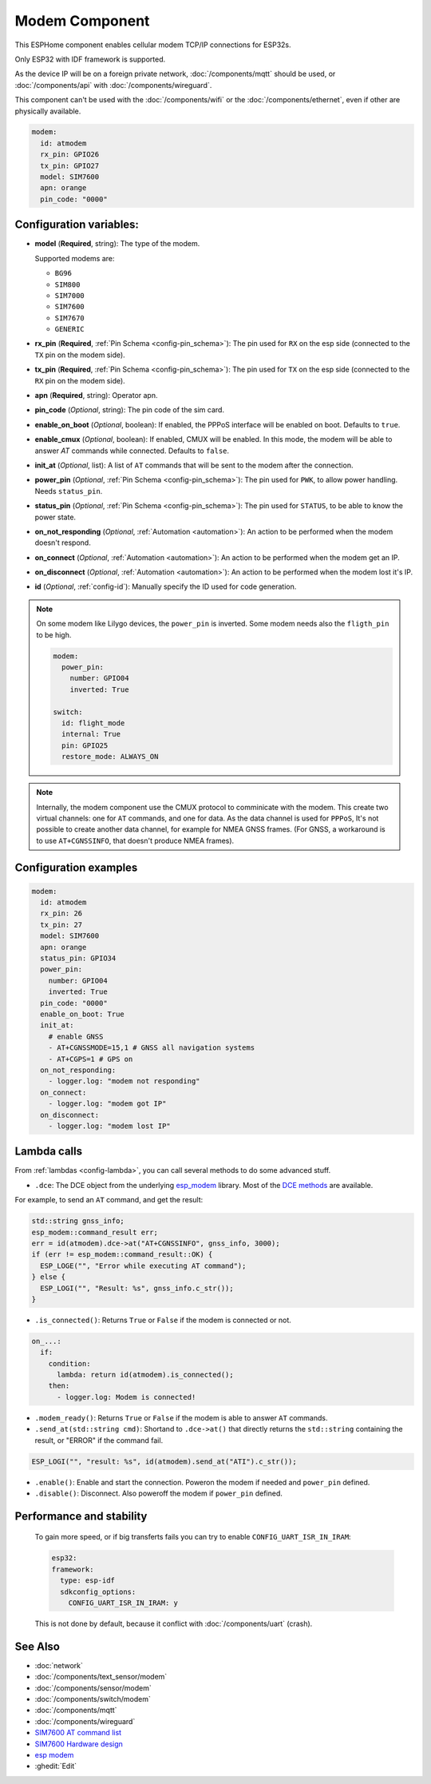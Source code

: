 Modem Component
===============

.. seo::
    :description: Instructions for setting up the Ethernet configuration for your ESP32 node in ESPHome.
    :image: ethernet.svg
    :keywords: Network, Modem

This ESPHome component enables cellular modem TCP/IP connections for ESP32s.

Only ESP32 with IDF framework is supported.

As the device IP will be on a foreign private network, :doc:`/components/mqtt` should be used, or :doc:`/components/api` with :doc:`/components/wireguard`. 

This component can't be used with the :doc:`/components/wifi` or the :doc:`/components/ethernet`, even if other are physically available.

.. code-block:: yaml

    modem:
      id: atmodem
      rx_pin: GPIO26
      tx_pin: GPIO27
      model: SIM7600  
      apn: orange
      pin_code: "0000"


Configuration variables:
------------------------

- **model** (**Required**, string): The type of the modem.

  Supported modems are:

  - ``BG96``
  - ``SIM800``
  - ``SIM7000``
  - ``SIM7600``
  - ``SIM7670``
  - ``GENERIC``

- **rx_pin** (**Required**, :ref:`Pin Schema <config-pin_schema>`): The pin used for ``RX`` on the esp side (connected to the ``TX`` pin on the modem side).
- **tx_pin** (**Required**, :ref:`Pin Schema <config-pin_schema>`): The pin used for ``TX`` on the esp side (connected to the ``RX`` pin on the modem side).
- **apn** (**Required**, string): Operator apn.
- **pin_code** (*Optional*, string): The pin code of the sim card.
- **enable_on_boot** (*Optional*, boolean): If enabled, the PPPoS interface will be enabled on boot. Defaults to ``true``.
- **enable_cmux** (*Optional*, boolean): If enabled, CMUX will be enabled. In this mode, the modem will be able to answer `AT` commands while connected. Defaults to ``false``.
- **init_at** (*Optional*, list): A list of ``AT`` commands that will be sent to the modem after the connection.
- **power_pin** (*Optional*, :ref:`Pin Schema <config-pin_schema>`): The pin used for ``PWK``, to allow power handling. Needs ``status_pin``.
- **status_pin** (*Optional*, :ref:`Pin Schema <config-pin_schema>`): The pin used for ``STATUS``, to be able to know the power state.
- **on_not_responding** (*Optional*, :ref:`Automation <automation>`): An action to be performed when the modem doesn't respond.
- **on_connect** (*Optional*, :ref:`Automation <automation>`): An action to be performed when the modem get an IP.
- **on_disconnect** (*Optional*, :ref:`Automation <automation>`): An action to be performed when the modem lost it's IP.
- **id** (*Optional*, :ref:`config-id`): Manually specify the ID used for code generation.


.. note::

    On some modem like Lilygo devices, the ``power_pin`` is inverted. Some modem needs also the ``fligth_pin`` to be high.

    .. code-block:: yaml

        modem:
          power_pin: 
            number: GPIO04
            inverted: True

        switch:
          id: flight_mode
          internal: True
          pin: GPIO25
          restore_mode: ALWAYS_ON

.. note::

    Internally, the modem component use the CMUX protocol to comminicate with the modem. 
    This create two virtual channels: one for ``AT`` commands, and one for data.
    As the data channel is used for ``PPPoS``, It's not possible to create another data channel, for example for NMEA GNSS frames. 
    (For GNSS, a workaround is to use ``AT+CGNSSINFO``, that doesn't produce NMEA frames).



Configuration examples
----------------------

.. code-block:: yaml

    modem:
      id: atmodem
      rx_pin: 26
      tx_pin: 27
      model: SIM7600  
      apn: orange
      status_pin: GPIO34
      power_pin: 
        number: GPIO04
        inverted: True
      pin_code: "0000"
      enable_on_boot: True
      init_at:
        # enable GNSS
        - AT+CGNSSMODE=15,1 # GNSS all navigation systems
        - AT+CGPS=1 # GPS on
      on_not_responding:
        - logger.log: "modem not responding"
      on_connect:
        - logger.log: "modem got IP"
      on_disconnect:
        - logger.log: "modem lost IP"

Lambda calls
------------

From :ref:`lambdas <config-lambda>`, you can call several methods to do some advanced stuff.

- ``.dce``: The DCE object from the underlying `esp_modem`_ library. Most of the `DCE methods <https://docs.espressif.com/projects/esp-protocols/esp_modem/docs/latest/internal_docs.html#_CPPv4N9esp_modem3DCEE>`_ are available.

For example, to send an ``AT`` command, and get the result:

.. code-block:: cpp

    std::string gnss_info;
    esp_modem::command_result err;
    err = id(atmodem).dce->at("AT+CGNSSINFO", gnss_info, 3000);
    if (err != esp_modem::command_result::OK) {
      ESP_LOGE("", "Error while executing AT command");
    } else {
      ESP_LOGI("", "Result: %s", gnss_info.c_str());
    }

- ``.is_connected()``: Returns ``True`` or ``False`` if the modem is connected or not.

.. code-block:: yaml

    on_...:
      if:
        condition:
          lambda: return id(atmodem).is_connected();
        then:
          - logger.log: Modem is connected!

- ``.modem_ready()``: Returns ``True`` or ``False`` if the modem is able to answer ``AT`` commands.

- ``.send_at(std::string cmd)``: Shortand to ``.dce->at()`` that directly returns the ``std::string`` containing the result, or "ERROR" if the command fail.

.. code-block:: cpp

    ESP_LOGI("", "result: %s", id(atmodem).send_at("ATI").c_str());

- ``.enable()``: Enable and start the connection. Poweron the modem if needed and ``power_pin`` defined.
- ``.disable()``: Disconnect. Also poweroff the modem if ``power_pin`` defined. 

Performance and stability
-------------------------

  To gain more speed, or if big transferts fails you can try to enable ``CONFIG_UART_ISR_IN_IRAM``:

  .. code-block:: yaml

      esp32:
      framework:
        type: esp-idf
        sdkconfig_options:
          CONFIG_UART_ISR_IN_IRAM: y

  This is not done by default, because it conflict with :doc:`/components/uart` (crash).

See Also
--------

- :doc:`network`
- :doc:`/components/text_sensor/modem`
- :doc:`/components/sensor/modem`
- :doc:`/components/switch/modem`
- :doc:`/components/mqtt`
- :doc:`/components/wireguard`
- `SIM7600 AT command list <https://simcom.ee/documents/SIM7600C/SIM7500_SIM7600%20Series_AT%20Command%20Manual_V1.01.pdf>`__
- `SIM7600 Hardware design <https://simcom.ee/documents/SIM7600E/SIM7600%20Series%20Hardware%20Design_V1.03.pdf>`__
- `esp modem <https://docs.espressif.com/projects/esp-protocols/esp_modem/docs/latest/index.html>`__
- :ghedit:`Edit`


.. _esp_modem: https://docs.espressif.com/projects/esp-protocols/esp_modem/docs/latest/
